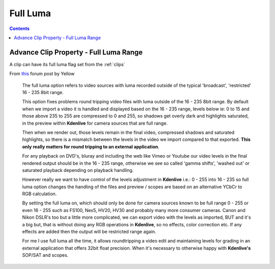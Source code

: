.. metadata-placeholder

   :authors: - Annew (https://userbase.kde.org/User:Annew)
             - Claus Christensen
             - Yuri Chornoivan
             - Ttguy (https://userbase.kde.org/User:Ttguy)
             - Bushuev (https://userbase.kde.org/User:Bushuev)

   :license: Creative Commons License SA 4.0

.. _full_luma:


Full Luma
=========

.. contents::




Advance Clip Property - Full Luma Range
---------------------------------------



A clip can have its full luma flag set from the :ref:`clips` 


From `this <http://www.kdenlive.org/forum/what-does-full-luma-exactly-do#comment-18298>`_ forum post by Yellow


  The full luma option refers to video sources with luma recorded outside of the typical 'broadcast', 'restricted' 16 - 235 8bit range.


  This option fixes problems round tripping video files with luma outside of the 16 - 235 8bit range. By default when we import a video it is handled and displayed based on the 16 - 235 range, levels below ie: 0 to 15 and those above 235 to 255 are compressed to 0 and 255, so shadows get overly dark and highlights saturated, in the preview within **Kdenlive** for camera sources that are full range.


  Then when we render out, those levels remain in the final video, compressed shadows and saturated highlights, so there is a mismatch between the levels in the video we import compared to that exported. **This only really matters for round tripping to an external application**.


  For any playback on DVD's, bluray and including the web like Vimeo or Youtube our video levels in the final rendered output should be in the 16 - 235 range, otherwise we see so called 'gamma shifts', 'washed out' or saturated playback depending on playback handling.


  However really we want to have control of the levels adjustment in **Kdenlive** i.e.: 0 - 255 into 16 - 235 so full luma option changes the handling of the files and preview / scopes are based on an alternative YCbCr to RGB calculation.


  By setting the full luma on, which should only be done for camera sources known to be full range 0 - 255 or even 16 - 255 such as FS100, Nex5, HV20, HV30 and probably many more consumer cameras. Canon and Nikon DSLR's too but a little more complicated, we can export video with the levels as imported, BUT and it's a big but, that is without doing any RGB operations in **Kdenlive**, so no effects, color correction etc. If any effects are added then the output will be restricted range again.


  For me I use full luma all the time, it allows roundtripping a video edit and maintaining levels for grading in an external application that offers 32bit float precision. When it's necessary to otherwise happy with **Kdenlive's** SOP/SAT and scopes.


